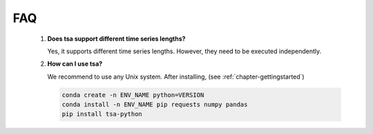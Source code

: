 ===
FAQ
===

    1. **Does tsa support different time series lengths?**

       Yes, it supports different time series lengths. However, they need to be executed independently.

    2. **How can I use tsa?**

       We recommend to use any Unix system. After installing, (see :ref:`chapter-gettingstarted`)

       .. code:: Bash

           conda create -n ENV_NAME python=VERSION
           conda install -n ENV_NAME pip requests numpy pandas
           pip install tsa-python
